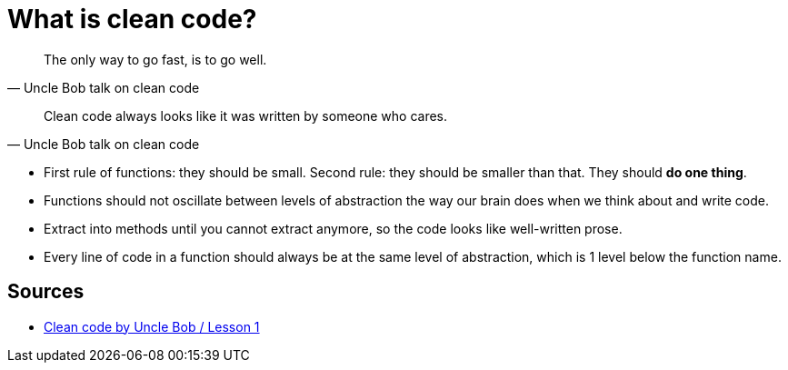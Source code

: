 = What is clean code?

[quote, Uncle Bob talk on clean code]
The only way to go fast, is to go well.

[quote, Uncle Bob talk on clean code]
Clean code always looks like it was written by someone who cares.


- First rule of functions: they should be small. 
Second rule: they should be smaller than that. 
They should **do one thing**.
- Functions should not oscillate between levels of abstraction the way our brain does when we think about and write code.
- Extract into methods until you cannot extract anymore, so the code looks like well-written prose.
- Every line of code in a function should always be at the same level of abstraction, which is 1 level below the function name.

== Sources

- link:https://youtu.be/7EmboKQH8lM[Clean code by Uncle Bob / Lesson 1]
